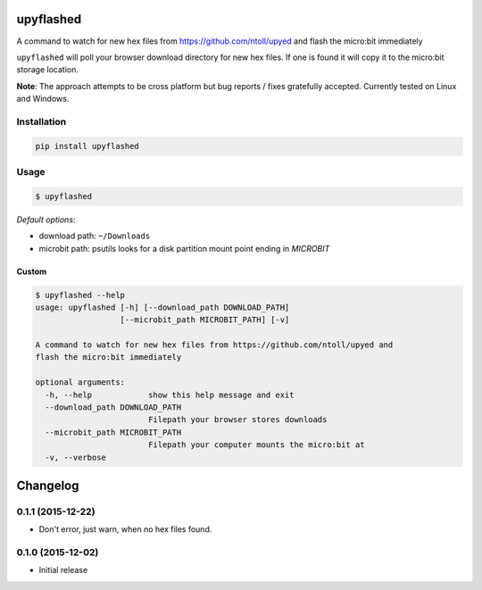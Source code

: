 .. image:: https://img.shields.io/pypi/v/upyflashed.svg
    :target: https://pypi.python.org/pypi/upyflashed/
    :alt: Latest PyPI version


upyflashed
==========

A command to watch for new hex files from https://github.com/ntoll/upyed
and flash the micro:bit immediately

``upyflashed`` will poll your browser download directory for new hex
files. If one is found it will copy it to the micro:bit storage
location.

**Note**: The approach attempts to be cross platform but bug reports /
fixes gratefully accepted. Currently tested on Linux and Windows.

Installation
------------

.. code:: bash

    pip install upyflashed

Usage
-----

.. code:: bash

    $ upyflashed

*Default options*:

- download path: ``~/Downloads``
- microbit path: psutils looks for a disk partition mount point ending in *MICROBIT*

Custom
~~~~~~

.. code:: bash

    $ upyflashed --help
    usage: upyflashed [-h] [--download_path DOWNLOAD_PATH]
                      [--microbit_path MICROBIT_PATH] [-v]

    A command to watch for new hex files from https://github.com/ntoll/upyed and
    flash the micro:bit immediately

    optional arguments:
      -h, --help            show this help message and exit
      --download_path DOWNLOAD_PATH
                            Filepath your browser stores downloads
      --microbit_path MICROBIT_PATH
                            Filepath your computer mounts the micro:bit at
      -v, --verbose

Changelog
=========

0.1.1 (2015-12-22)
------------------

- Don't error, just warn, when no hex files found.


0.1.0 (2015-12-02)
------------------

- Initial release


